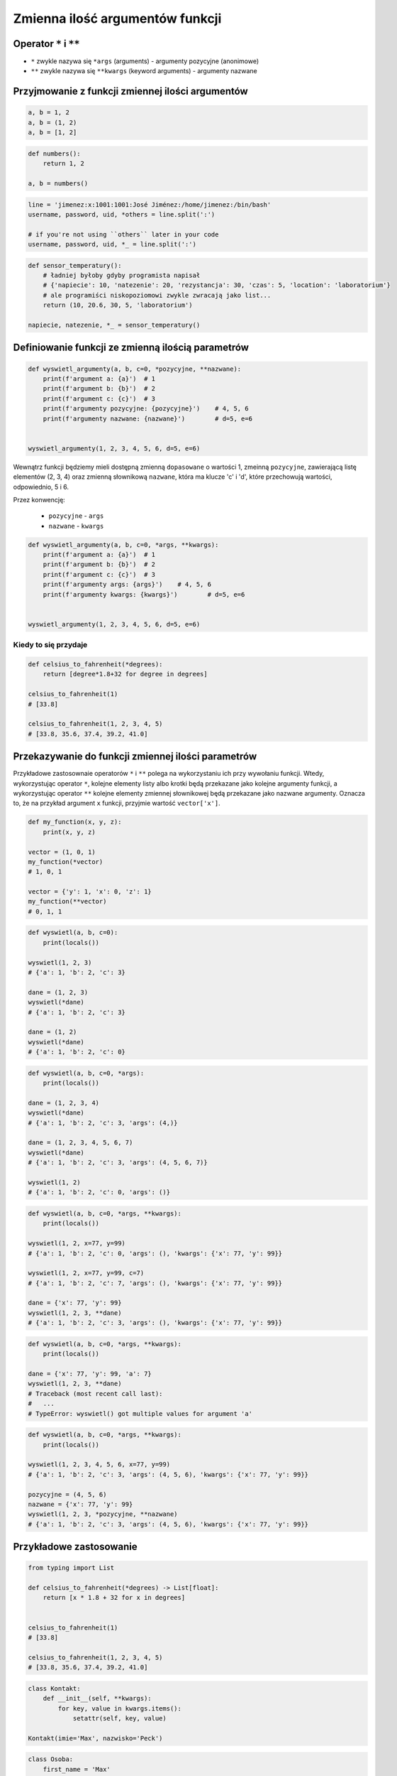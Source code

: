 ********************************
Zmienna ilość argumentów funkcji
********************************


Operator ``*`` i ``**``
=======================
- ``*`` zwykle nazywa się ``*args`` (arguments) - argumenty pozycyjne (anonimowe)
- ``**`` zwykle nazywa się ``**kwargs`` (keyword arguments) - argumenty nazwane


Przyjmowanie z funkcji zmiennej ilości argumentów
=================================================
.. code-block:: python

    a, b = 1, 2
    a, b = (1, 2)
    a, b = [1, 2]

.. code-block:: python

    def numbers():
        return 1, 2

    a, b = numbers()

.. code-block:: python

    line = 'jimenez:x:1001:1001:José Jiménez:/home/jimenez:/bin/bash'
    username, password, uid, *others = line.split(':')

    # if you're not using ``others`` later in your code
    username, password, uid, *_ = line.split(':')

.. code-block:: python

    def sensor_temperatury():
        # ładniej byłoby gdyby programista napisał
        # {'napiecie': 10, 'natezenie': 20, 'rezystancja': 30, 'czas': 5, 'location': 'laboratorium'}
        # ale programiści niskopoziomowi zwykle zwracają jako list...
        return (10, 20.6, 30, 5, 'laboratorium')

    napiecie, natezenie, *_ = sensor_temperatury()


Definiowanie funkcji ze zmienną ilością parametrów
==================================================
.. code-block:: python

    def wyswietl_argumenty(a, b, c=0, *pozycyjne, **nazwane):
        print(f'argument a: {a}')  # 1
        print(f'argument b: {b}')  # 2
        print(f'argument c: {c}')  # 3
        print(f'argumenty pozycyjne: {pozycyjne}')    # 4, 5, 6
        print(f'argumenty nazwane: {nazwane}')        # d=5, e=6


    wyswietl_argumenty(1, 2, 3, 4, 5, 6, d=5, e=6)

Wewnątrz funkcji będziemy mieli dostępną zmienną ``dopasowane`` o wartości 1, zmeinną ``pozycyjne``, zawierającą listę elementów (2, 3, 4) oraz zmienną słownikową ``nazwane``, która ma klucze 'c' i 'd', które przechowują wartości, odpowiednio, 5 i 6.

Przez konwencję:

    - ``pozycyjne`` - ``args``
    - ``nazwane`` - ``kwargs``

.. code-block:: python

    def wyswietl_argumenty(a, b, c=0, *args, **kwargs):
        print(f'argument a: {a}')  # 1
        print(f'argument b: {b}')  # 2
        print(f'argument c: {c}')  # 3
        print(f'argumenty args: {args}')    # 4, 5, 6
        print(f'argumenty kwargs: {kwargs}')        # d=5, e=6


    wyswietl_argumenty(1, 2, 3, 4, 5, 6, d=5, e=6)

Kiedy to się przydaje
---------------------
.. code-block:: python

    def celsius_to_fahrenheit(*degrees):
        return [degree*1.8+32 for degree in degrees]

    celsius_to_fahrenheit(1)
    # [33.8]

    celsius_to_fahrenheit(1, 2, 3, 4, 5)
    # [33.8, 35.6, 37.4, 39.2, 41.0]


Przekazywanie do funkcji zmiennej ilości parametrów
===================================================
Przykładowe zastosownaie operatorów ``*`` i ``**`` polega na wykorzystaniu ich przy wywołaniu funkcji. Wtedy, wykorzystując operator ``*``, kolejne elementy listy albo krotki będą przekazane jako kolejne argumenty funkcji, a wykorzystując operator ``**`` kolejne elementy zmiennej słownikowej będą przekazane jako nazwane argumenty. Oznacza to, że na przykład argument ``x`` funkcji, przyjmie wartość ``vector['x']``.

.. code-block:: python

    def my_function(x, y, z):
        print(x, y, z)

    vector = (1, 0, 1)
    my_function(*vector)
    # 1, 0, 1

    vector = {'y': 1, 'x': 0, 'z': 1}
    my_function(**vector)
    # 0, 1, 1


.. code-block:: python

    def wyswietl(a, b, c=0):
        print(locals())

    wyswietl(1, 2, 3)
    # {'a': 1, 'b': 2, 'c': 3}

    dane = (1, 2, 3)
    wyswietl(*dane)
    # {'a': 1, 'b': 2, 'c': 3}

    dane = (1, 2)
    wyswietl(*dane)
    # {'a': 1, 'b': 2, 'c': 0}

.. code-block:: python

    def wyswietl(a, b, c=0, *args):
        print(locals())

    dane = (1, 2, 3, 4)
    wyswietl(*dane)
    # {'a': 1, 'b': 2, 'c': 3, 'args': (4,)}

    dane = (1, 2, 3, 4, 5, 6, 7)
    wyswietl(*dane)
    # {'a': 1, 'b': 2, 'c': 3, 'args': (4, 5, 6, 7)}

    wyswietl(1, 2)
    # {'a': 1, 'b': 2, 'c': 0, 'args': ()}

.. code-block:: python

    def wyswietl(a, b, c=0, *args, **kwargs):
        print(locals())

    wyswietl(1, 2, x=77, y=99)
    # {'a': 1, 'b': 2, 'c': 0, 'args': (), 'kwargs': {'x': 77, 'y': 99}}

    wyswietl(1, 2, x=77, y=99, c=7)
    # {'a': 1, 'b': 2, 'c': 7, 'args': (), 'kwargs': {'x': 77, 'y': 99}}

    dane = {'x': 77, 'y': 99}
    wyswietl(1, 2, 3, **dane)
    # {'a': 1, 'b': 2, 'c': 3, 'args': (), 'kwargs': {'x': 77, 'y': 99}}

.. code-block:: python

    def wyswietl(a, b, c=0, *args, **kwargs):
        print(locals())

    dane = {'x': 77, 'y': 99, 'a': 7}
    wyswietl(1, 2, 3, **dane)
    # Traceback (most recent call last):
    #   ...
    # TypeError: wyswietl() got multiple values for argument 'a'

.. code-block:: python

    def wyswietl(a, b, c=0, *args, **kwargs):
        print(locals())

    wyswietl(1, 2, 3, 4, 5, 6, x=77, y=99)
    # {'a': 1, 'b': 2, 'c': 3, 'args': (4, 5, 6), 'kwargs': {'x': 77, 'y': 99}}

    pozycyjne = (4, 5, 6)
    nazwane = {'x': 77, 'y': 99}
    wyswietl(1, 2, 3, *pozycyjne, **nazwane)
    # {'a': 1, 'b': 2, 'c': 3, 'args': (4, 5, 6), 'kwargs': {'x': 77, 'y': 99}}

Przykładowe zastosowanie
========================
.. code-block:: python

    from typing import List

    def celsius_to_fahrenheit(*degrees) -> List[float]:
        return [x * 1.8 + 32 for x in degrees]


    celsius_to_fahrenheit(1)
    # [33.8]

    celsius_to_fahrenheit(1, 2, 3, 4, 5)
    # [33.8, 35.6, 37.4, 39.2, 41.0]



.. code-block:: python

    class Kontakt:
        def __init__(self, **kwargs):
            for key, value in kwargs.items():
                setattr(self, key, value)

    Kontakt(imie='Max', nazwisko='Peck')

.. code-block:: python

    class Osoba:
        first_name = 'Max'
        last_name = 'Peck'

        def __str__(self):
            return '{first_name} {last_name}'.format(**self.__dict__)

Zadania kontrolne
=================
.. todo:: zrobić zadania do rozwiązania dla parametrów z gwiazdką
